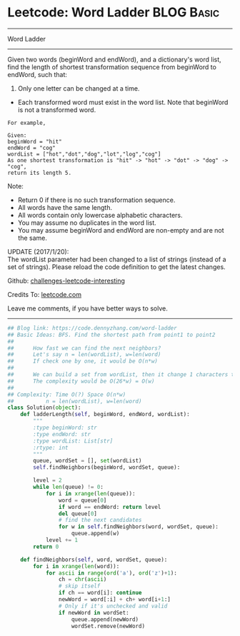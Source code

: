 * Leetcode: Word Ladder                                              :BLOG:Basic:
#+STARTUP: showeverything
#+OPTIONS: toc:nil \n:t ^:nil creator:nil d:nil
:PROPERTIES:
:type:     codetemplate, bfs, graph, string
:END:
---------------------------------------------------------------------
Word Ladder
---------------------------------------------------------------------
Given two words (beginWord and endWord), and a dictionary's word list, find the length of shortest transformation sequence from beginWord to endWord, such that:

1. Only one letter can be changed at a time.
- Each transformed word must exist in the word list. Note that beginWord is not a transformed word.
#+BEGIN_EXAMPLE
For example,

Given:
beginWord = "hit"
endWord = "cog"
wordList = ["hot","dot","dog","lot","log","cog"]
As one shortest transformation is "hit" -> "hot" -> "dot" -> "dog" -> "cog",
return its length 5.
#+END_EXAMPLE

Note:
- Return 0 if there is no such transformation sequence.
- All words have the same length.
- All words contain only lowercase alphabetic characters.
- You may assume no duplicates in the word list.
- You may assume beginWord and endWord are non-empty and are not the same.

UPDATE (2017/1/20):
The wordList parameter had been changed to a list of strings (instead of a set of strings). Please reload the code definition to get the latest changes.

Github: [[url-external:https://github.com/DennyZhang/challenges-leetcode-interesting/tree/master/problems/word-ladder][challenges-leetcode-interesting]]

Credits To: [[url-external:https://leetcode.com/problems/word-ladder/description/][leetcode.com]]

Leave me comments, if you have better ways to solve.
---------------------------------------------------------------------

#+BEGIN_SRC python
## Blog link: https://code.dennyzhang.com/word-ladder
## Basic Ideas: BFS. Find the shortest path from point1 to point2
##
##      How fast we can find the next neighbors?
##      Let's say n = len(wordList), w=len(word)
##      If check one by one, it would be O(n*w)
##
##      We can build a set from wordList, then it change 1 characters to all possible combinations
##      The complexity would be O(26*w) = O(w)
##
## Complexity: Time O(?) Space O(n*w)
##          n = len(wordList), w=len(word)
class Solution(object):
    def ladderLength(self, beginWord, endWord, wordList):
        """
        :type beginWord: str
        :type endWord: str
        :type wordList: List[str]
        :rtype: int
        """
        queue, wordSet = [], set(wordList)
        self.findNeighbors(beginWord, wordSet, queue):

        level = 2
        while len(queue) != 0:
            for i in xrange(len(queue)):
                word = queue[0]
                if word == endWord: return level
                del queue[0]
                # find the next candidates
                for w in self.findNeighbors(word, wordSet, queue):
                    queue.append(w)
            level += 1
        return 0

    def findNeighbors(self, word, wordSet, queue):
        for i in xrange(len(word)):
            for ascii in range(ord('a'), ord('z')+1):
                ch = chr(ascii)
                # skip itself
                if ch == word[i]: continue
                newWord = word[:i] + ch+ word[i+1:]
                # Only if it's unchecked and valid
                if newWord in wordSet:
                    queue.append(newWord)
                    wordSet.remove(newWord)
#+END_SRC
